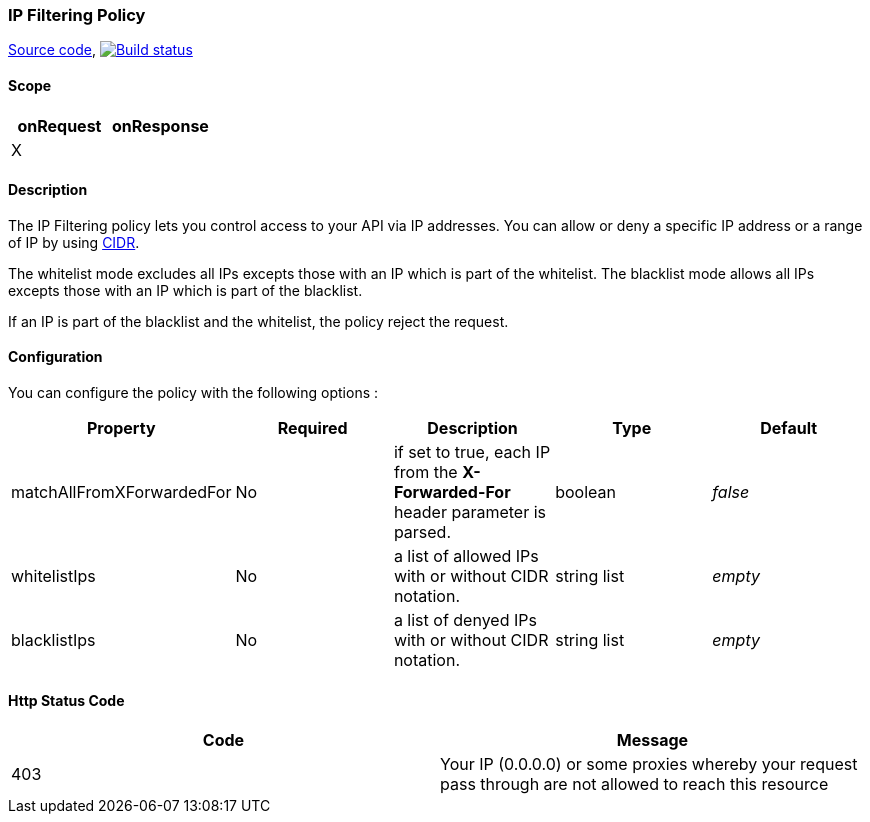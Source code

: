 [[gravitee-policy-ipfiltering]]
=== IP Filtering Policy

https://github.com/gravitee-io/gravitee-policy-ipfiltering[Source code],
image:http://build.gravitee.io/jenkins/buildStatus/icon?job=gravitee-policy-ipfiltering["Build status", link="http://build.gravitee.io/jenkins/job/gravitee-policy-ipfiltering/"]

==== Scope
|===
|onRequest |onResponse

|X
|

|===
==== Description
The IP Filtering policy lets you control access to your API via IP addresses.
You can allow or deny a specific IP address or a range of IP by using https://tools.ietf.org/html/rfc1519[CIDR].

The whitelist mode excludes all IPs excepts those with an IP which is part of the whitelist.
The blacklist mode allows all IPs excepts those with an IP which is part of the blacklist.

If an IP is part of the blacklist and the whitelist, the policy reject the request.

==== Configuration
You can configure the policy with the following options :

|===
|Property |Required |Description |Type |Default

|matchAllFromXForwardedFor
|No
|if set to true, each IP from the *X-Forwarded-For* header parameter is parsed.
|boolean
|_false_

|whitelistIps
|No
|a list of allowed IPs with or without CIDR notation.
|string list
|_empty_

|blacklistIps
|No
|a list of denyed IPs with or without CIDR notation.
|string list
|_empty_

|===

==== Http Status Code

|===
|Code |Message

|403
|    Your IP (0.0.0.0) or some proxies whereby your request pass through are not allowed to reach this resource

|===
